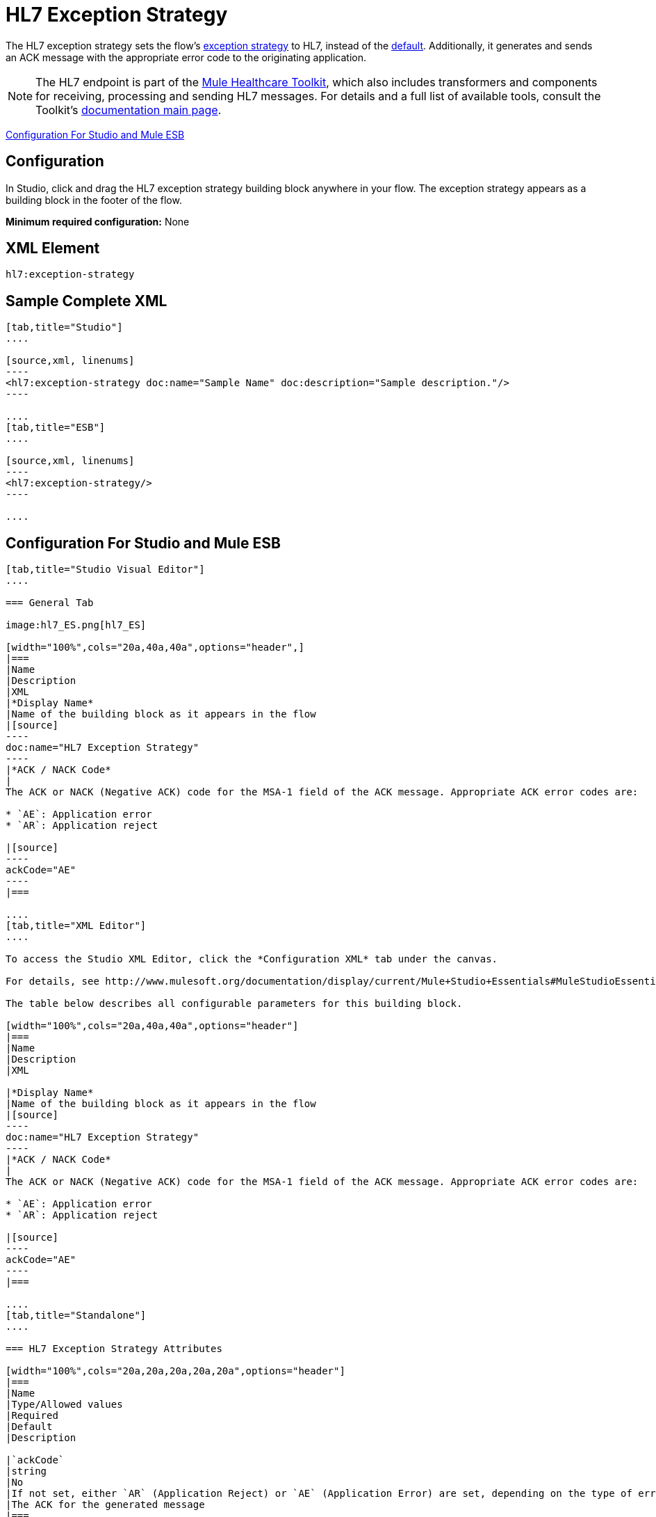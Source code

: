 = HL7 Exception Strategy
:keywords: hl7, exception, strategy

The HL7 exception strategy sets the flow's link:/documentation/display/current/Error+Handling[exception strategy] to HL7, instead of the link:/documentation/display/current/Error+Handling#ErrorHandling-DefaultExceptionStrategy[default]. Additionally, it generates and sends an ACK message with the appropriate error code to the originating application.

[NOTE]
The HL7 endpoint is part of the link:/documentation/display/current/Mule+Healthcare+Toolkit[Mule Healthcare Toolkit], which also includes transformers and components for receiving, processing and sending HL7 messages. For details and a full list of available tools, consult the Toolkit's link:/documentation/display/current/Mule+Healthcare+Toolkit[documentation main page].

<<Configuration For Studio and Mule ESB>>

== Configuration

In Studio, click and drag the HL7 exception strategy building block anywhere in your flow. The exception strategy appears as a building block in the footer of the flow.

*Minimum required configuration:* None

== XML Element

[source]
----
hl7:exception-strategy
----

== Sample Complete XML

[tabs]
------
[tab,title="Studio"]
....

[source,xml, linenums]
----
<hl7:exception-strategy doc:name="Sample Name" doc:description="Sample description."/>
----

....
[tab,title="ESB"]
....

[source,xml, linenums]
----
<hl7:exception-strategy/>
----

....
------

== Configuration For Studio and Mule ESB

[tabs]
------
[tab,title="Studio Visual Editor"]
....

=== General Tab

image:hl7_ES.png[hl7_ES]

[width="100%",cols="20a,40a,40a",options="header",]
|===
|Name
|Description
|XML
|*Display Name*
|Name of the building block as it appears in the flow
|[source]
----
doc:name="HL7 Exception Strategy"
----
|*ACK / NACK Code*
|
The ACK or NACK (Negative ACK) code for the MSA-1 field of the ACK message. Appropriate ACK error codes are:

* `AE`: Application error
* `AR`: Application reject

|[source]
----
ackCode="AE"
----
|===

....
[tab,title="XML Editor"]
....

To access the Studio XML Editor, click the *Configuration XML* tab under the canvas.

For details, see http://www.mulesoft.org/documentation/display/current/Mule+Studio+Essentials#MuleStudioEssentials-XMLEditorTipsandTricks[XML Editor trips and tricks].

The table below describes all configurable parameters for this building block.

[width="100%",cols="20a,40a,40a",options="header"]
|===
|Name
|Description
|XML

|*Display Name*
|Name of the building block as it appears in the flow
|[source]
----
doc:name="HL7 Exception Strategy"
----
|*ACK / NACK Code*
|
The ACK or NACK (Negative ACK) code for the MSA-1 field of the ACK message. Appropriate ACK error codes are:

* `AE`: Application error
* `AR`: Application reject

|[source]
----
ackCode="AE"
----
|===

....
[tab,title="Standalone"]
....

=== HL7 Exception Strategy Attributes

[width="100%",cols="20a,20a,20a,20a,20a",options="header"]
|===
|Name
|Type/Allowed values
|Required
|Default
|Description

|`ackCode`
|string
|No
|If not set, either `AR` (Application Reject) or `AE` (Application Error) are set, depending on the type of error
|The ACK for the generated message
|===

=== Namespace and Syntax

[source]
----
http://www.mulesoft.org/schema/mule/hl7
----

=== XML Schema Location

[source]
----
http://www.mulesoft.org/schema/mule/hl7/mule-hl7.xsd
----

....
------
